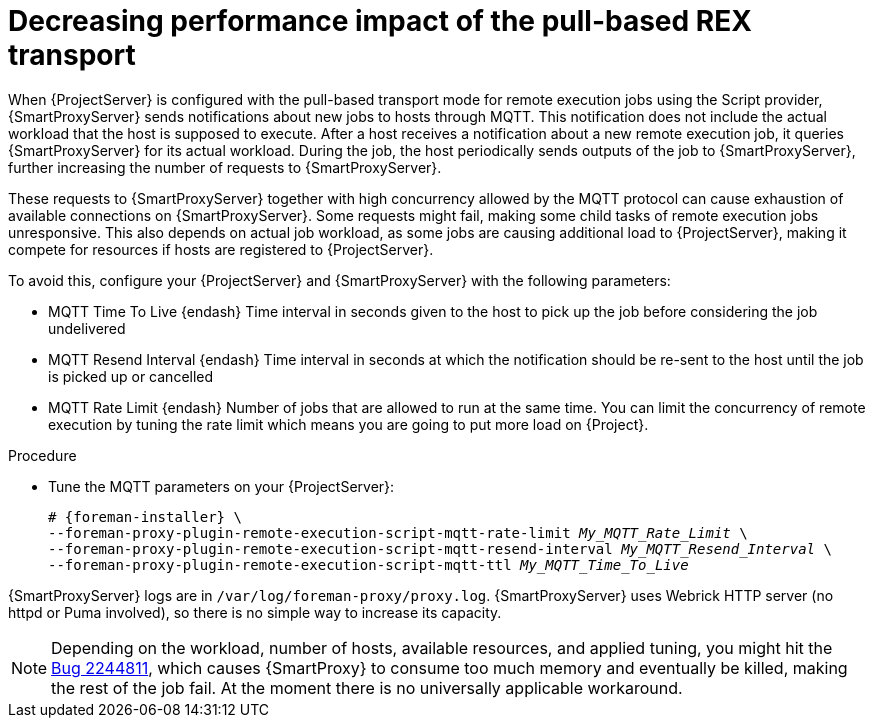 :_mod-docs-content-type: PROCEDURE

[id="Decreasing_performance_impact_of_the_pull-based_REX_transport_{context}"]
= Decreasing performance impact of the pull-based REX transport

When {ProjectServer} is configured with the pull-based transport mode for remote execution jobs using the Script provider, {SmartProxyServer} sends notifications about new jobs to hosts through MQTT.
This notification does not include the actual workload that the host is supposed to execute.
After a host receives a notification about a new remote execution job, it queries {SmartProxyServer} for its actual workload.
During the job, the host periodically sends outputs of the job to {SmartProxyServer}, further increasing the number of requests to {SmartProxyServer}.

These requests to {SmartProxyServer} together with high concurrency allowed by the MQTT protocol can cause exhaustion of available connections on {SmartProxyServer}.
Some requests might fail, making some child tasks of remote execution jobs unresponsive.
This also depends on actual job workload, as some jobs are causing additional load to {ProjectServer}, making it compete for resources if hosts are registered to {ProjectServer}.

To avoid this, configure your {ProjectServer} and {SmartProxyServer} with the following parameters:

* MQTT Time To Live {endash} Time interval in seconds given to the host to pick up the job before considering the job undelivered
* MQTT Resend Interval {endash} Time interval in seconds at which the notification should be re-sent to the host until the job is picked up or cancelled
* MQTT Rate Limit {endash} Number of jobs that are allowed to run at the same time.
You can limit the concurrency of remote execution by tuning the rate limit which means you are going to put more load on {Project}.

.Procedure
* Tune the MQTT parameters on your {ProjectServer}:
+
[options="nowrap", subs="+quotes,verbatim,attributes"]
----
# {foreman-installer} \
--foreman-proxy-plugin-remote-execution-script-mqtt-rate-limit _My_MQTT_Rate_Limit_ \
--foreman-proxy-plugin-remote-execution-script-mqtt-resend-interval _My_MQTT_Resend_Interval_ \
--foreman-proxy-plugin-remote-execution-script-mqtt-ttl _My_MQTT_Time_To_Live_
----

{SmartProxyServer} logs are in `/var/log/foreman-proxy/proxy.log`.
{SmartProxyServer} uses Webrick HTTP server (no httpd or Puma involved), so there is no simple way to increase its capacity.

ifndef::orcharhino[]
[NOTE]
====
Depending on the workload, number of hosts, available resources, and applied tuning, you might hit the https://bugzilla.redhat.com/show_bug.cgi?id=2244811[Bug 2244811], which causes {SmartProxy} to consume too much memory and eventually be killed, making the rest of the job fail.
At the moment there is no universally applicable workaround.
====
endif::[]

